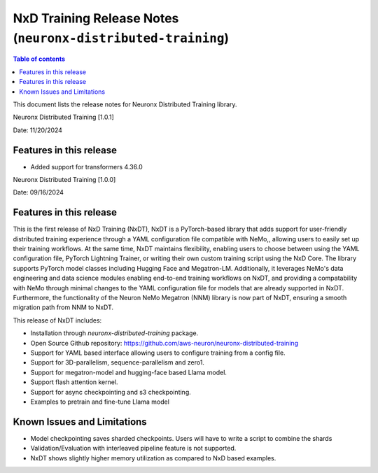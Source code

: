 .. _neuronx-distributed-training-rn:


NxD Training Release Notes (``neuronx-distributed-training``)
=============================================================

.. contents:: Table of contents
   :local:
   :depth: 1

This document lists the release notes for Neuronx Distributed Training library.

.. _neuronx-distributed-training-rn-1-0-1:

Neuronx Distributed Training [1.0.1]

Date: 11/20/2024

Features in this release
------------------------

* Added support for transformers 4.36.0

.. _neuronx-distributed-training-rn-1-0-0:

Neuronx Distributed Training [1.0.0]

Date: 09/16/2024

Features in this release
------------------------

This is the first release of NxD Training (NxDT), NxDT is a PyTorch-based library that adds support for user-friendly distributed training experience through a YAML configuration file compatible with NeMo,, allowing users to easily set up their training workflows. At the same time, NxDT maintains flexibility, enabling users to choose between using the YAML configuration file, PyTorch Lightning Trainer, or writing their own custom training script using the NxD Core.
The library supports PyTorch model classes including Hugging Face and Megatron-LM. Additionally, it leverages NeMo's data engineering and data science modules enabling end-to-end training workflows on NxDT, and providing a compatability with NeMo through minimal changes to the YAML configuration file for models that are already supported in NxDT. Furthermore, the functionality of the Neuron NeMo Megatron (NNM) library is now part of NxDT, ensuring a smooth migration path from NNM to NxDT.

This release of NxDT includes:

* Installation through `neuronx-distributed-training` package.
* Open Source Github repository: https://github.com/aws-neuron/neuronx-distributed-training 
* Support for YAML based interface allowing users to configure training from a config file.
* Support for 3D-parallelism, sequence-parallelism and zero1.
* Support for megatron-model and hugging-face based Llama model.
* Support flash attention kernel.
* Support for async checkpointing and s3 checkpointing.
* Examples to pretrain and fine-tune Llama model

Known Issues and Limitations
----------------------------

* Model checkpointing saves sharded checkpoints. Users will have to write a script to combine the shards
* Validation/Evaluation with interleaved pipeline feature is not supported.
* NxDT shows slightly higher memory utilization as compared to NxD based examples.